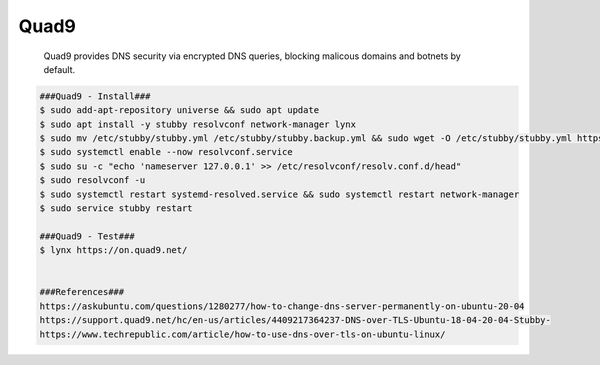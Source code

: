 Quad9
=====

     Quad9 provides DNS security via encrypted DNS queries, blocking malicous domains and botnets by default.  

.. code-block:: console

  ###Quad9 - Install###
  $ sudo add-apt-repository universe && sudo apt update 
  $ sudo apt install -y stubby resolvconf network-manager lynx
  $ sudo mv /etc/stubby/stubby.yml /etc/stubby/stubby.backup.yml && sudo wget -O /etc/stubby/stubby.yml https://support.quad9.net/hc/en-us/article_attachments/4411087149453/stubby.yml
  $ sudo systemctl enable --now resolvconf.service
  $ sudo su -c "echo 'nameserver 127.0.0.1' >> /etc/resolvconf/resolv.conf.d/head"
  $ sudo resolvconf -u
  $ sudo systemctl restart systemd-resolved.service && sudo systemctl restart network-manager 
  $ sudo service stubby restart

  ###Quad9 - Test###
  $ lynx https://on.quad9.net/
  
  
  ###References###
  https://askubuntu.com/questions/1280277/how-to-change-dns-server-permanently-on-ubuntu-20-04
  https://support.quad9.net/hc/en-us/articles/4409217364237-DNS-over-TLS-Ubuntu-18-04-20-04-Stubby-
  https://www.techrepublic.com/article/how-to-use-dns-over-tls-on-ubuntu-linux/

